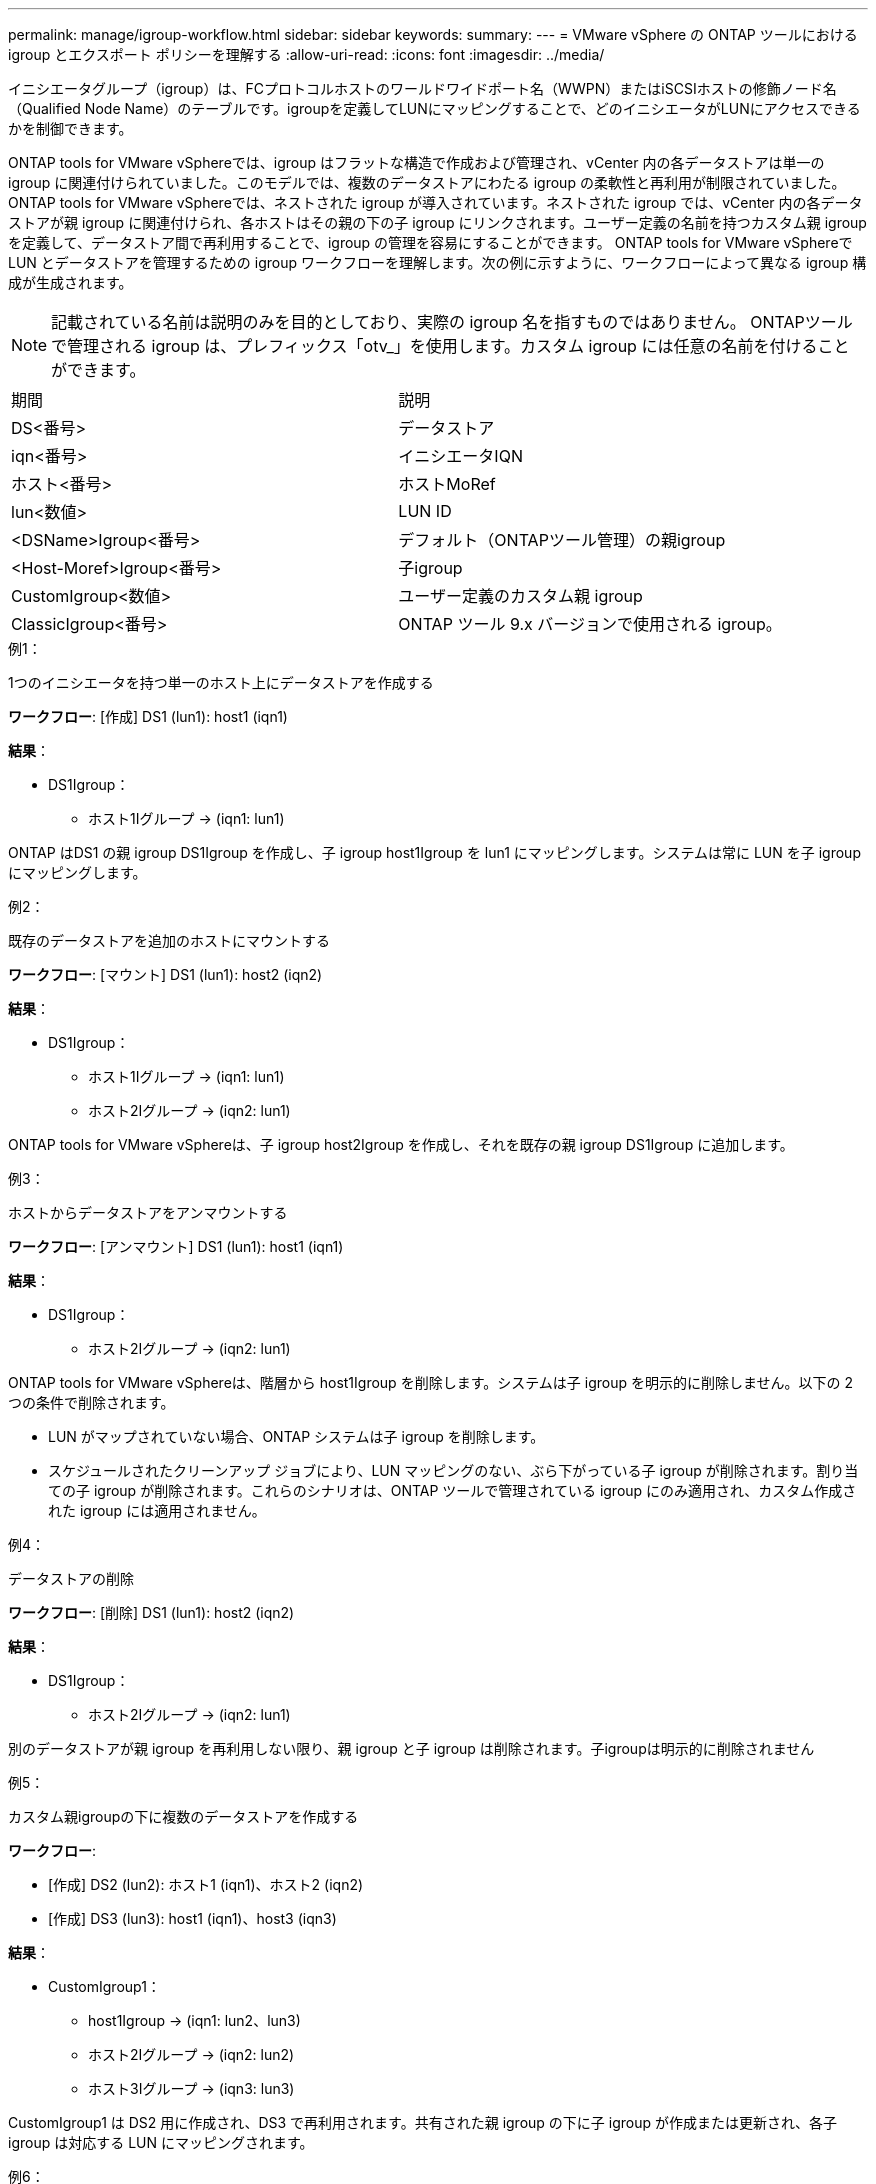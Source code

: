 ---
permalink: manage/igroup-workflow.html 
sidebar: sidebar 
keywords:  
summary:  
---
= VMware vSphere の ONTAP ツールにおける igroup とエクスポート ポリシーを理解する
:allow-uri-read: 
:icons: font
:imagesdir: ../media/


[role="lead"]
イニシエータグループ（igroup）は、FCプロトコルホストのワールドワイドポート名（WWPN）またはiSCSIホストの修飾ノード名（Qualified Node Name）のテーブルです。igroupを定義してLUNにマッピングすることで、どのイニシエータがLUNにアクセスできるかを制御できます。

ONTAP tools for VMware vSphereでは、igroup はフラットな構造で作成および管理され、vCenter 内の各データストアは単一の igroup に関連付けられていました。このモデルでは、複数のデータストアにわたる igroup の柔軟性と再利用が制限されていました。ONTAP tools for VMware vSphereでは、ネストされた igroup が導入されています。ネストされた igroup では、vCenter 内の各データストアが親 igroup に関連付けられ、各ホストはその親の下の子 igroup にリンクされます。ユーザー定義の名前を持つカスタム親 igroup を定義して、データストア間で再利用することで、igroup の管理を容易にすることができます。 ONTAP tools for VMware vSphereで LUN とデータストアを管理するための igroup ワークフローを理解します。次の例に示すように、ワークフローによって異なる igroup 構成が生成されます。


NOTE: 記載されている名前は説明のみを目的としており、実際の igroup 名を指すものではありません。 ONTAPツールで管理される igroup は、プレフィックス「otv_」を使用します。カスタム igroup には任意の名前を付けることができます。

|===


| 期間 | 説明 


| DS<番号> | データストア 


| iqn<番号> | イニシエータIQN 


| ホスト<番号> | ホストMoRef 


| lun<数値> | LUN ID 


| <DSName>Igroup<番号> | デフォルト（ONTAPツール管理）の親igroup 


| <Host-Moref>Igroup<番号> | 子igroup 


| CustomIgroup<数値> | ユーザー定義のカスタム親 igroup 


| ClassicIgroup<番号> | ONTAP ツール 9.x バージョンで使用される igroup。 
|===
.例1：
1つのイニシエータを持つ単一のホスト上にデータストアを作成する

*ワークフロー*: [作成] DS1 (lun1): host1 (iqn1)

*結果*：

* DS1Igroup：
+
** ホスト1Iグループ → (iqn1: lun1)




ONTAP はDS1 の親 igroup DS1Igroup を作成し、子 igroup host1Igroup を lun1 にマッピングします。システムは常に LUN を子 igroup にマッピングします。

.例2：
既存のデータストアを追加のホストにマウントする

*ワークフロー*: [マウント] DS1 (lun1): host2 (iqn2)

*結果*：

* DS1Igroup：
+
** ホスト1Iグループ → (iqn1: lun1)
** ホスト2Iグループ → (iqn2: lun1)




ONTAP tools for VMware vSphereは、子 igroup host2Igroup を作成し、それを既存の親 igroup DS1Igroup に追加します。

.例3：
ホストからデータストアをアンマウントする

*ワークフロー*: [アンマウント] DS1 (lun1): host1 (iqn1)

*結果*：

* DS1Igroup：
+
** ホスト2Iグループ → (iqn2: lun1)




ONTAP tools for VMware vSphereは、階層から host1Igroup を削除します。システムは子 igroup を明示的に削除しません。以下の 2 つの条件で削除されます。

* LUN がマップされていない場合、ONTAP システムは子 igroup を削除します。
* スケジュールされたクリーンアップ ジョブにより、LUN マッピングのない、ぶら下がっている子 igroup が削除されます。割り当ての子 igroup が削除されます。これらのシナリオは、ONTAP ツールで管理されている igroup にのみ適用され、カスタム作成された igroup には適用されません。


.例4：
データストアの削除

*ワークフロー*: [削除] DS1 (lun1): host2 (iqn2)

*結果*：

* DS1Igroup：
+
** ホスト2Iグループ → (iqn2: lun1)




別のデータストアが親 igroup を再利用しない限り、親 igroup と子 igroup は削除されます。子igroupは明示的に削除されません

.例5：
カスタム親igroupの下に複数のデータストアを作成する

*ワークフロー*:

* [作成] DS2 (lun2): ホスト1 (iqn1)、ホスト2 (iqn2)
* [作成] DS3 (lun3): host1 (iqn1)、host3 (iqn3)


*結果*：

* CustomIgroup1：
+
** host1Igroup → (iqn1: lun2、lun3)
** ホスト2Iグループ → (iqn2: lun2)
** ホスト3Iグループ → (iqn3: lun3)




CustomIgroup1 は DS2 用に作成され、DS3 で再利用されます。共有された親 igroup の下に子 igroup が作成または更新され、各子 igroup は対応する LUN にマッピングされます。

.例6：
カスタム親 igroup の下にある 1 つのデータストアを削除します。

*ワークフロー*: [削除] DS2 (lun2): host1 (iqn1)、host2 (iqn2)

*結果*：

* CustomIgroup1：
+
** ホスト1Iグループ → (iqn1: lun3)
** ホスト3Iグループ → (iqn3: lun3)


* CustomIgroup1 は再利用されませんが、削除されません。
* LUN がマップされていない場合、ONTAP システムは host2Igroup を削除します。
* host1igroupはDS3のlun3にマッピングされているため削除されません。カスタムigroupは、再利用ステータスに関わらず削除されることはありません。


.例7：
vVols データストアの拡張（ボリュームの追加）

*ワークフロー*:

拡張前:

[展開] DS4 (lun4): host4 (iqn4)

* DS4Igroup: host4Igroup → (iqn4: lun4)


拡張後:

[展開] DS4 (lun4、lun5): host4 (iqn4)

* DS4Igroup: host4Igroup → (iqn4: lun4、lun5)


新しい LUN が作成され、既存の子 igroup host4Igroup にマップされます。

.例8：
vVols データストアの縮小（ボリュームの削除）

*ワークフロー*:

収縮前：

[縮小] DS4 (lun4、lun5): host4 (iqn4)

* DS4Igroup: host4Igroup → (iqn4: lun4、lun5)


縮小後:

[縮小] DS4 (lun4): host4 (iqn4)

* DS4Igroup: host4Igroup → (iqn4: lun4)


指定されたLUN（lun5）は子igroupからマッピング解除されています。igroupは、マッピングされたLUNが少なくとも1つある限りアクティブなままです。

.例9：
ONTAPツール9から10への移行（igroupの正規化）

* ワークフロー *

VMware vSPhere 9.x バージョン用のONTAPツールは、階層型 igroup をサポートしていません。  10.3 以降のバージョンへの移行中は、igroup を階層構造に正規化する必要があります。

移行前:

[移行] DS6 (lun6、lun7): host6 (iqn6)、host7 (iqn7) → ClassicIgroup1 (iqn6 & iqn7: lun6、lun7)

ONTAP ツール 9.x ロジックでは、1 対 1 のホスト マッピングを強制することなく、igroup ごとに複数のイニシエータが許可されます。

移行後:

[移行] DS6 (lun6、lun7): host6 (iqn6)、host7 (iqn7) → ClassicIgroup1: otv_ClassicIgroup1 (iqn6 & iqn7: lun6、lun7)

移行中:

* 新しい親 igroup (ClassicIgroup1) が作成されます。
* 元の igroup の名前は otv_ プレフィックス付きで変更され、子 igroup になります。


これにより、階層モデルへの準拠が保証されます。

.関連トピック
https://docs.netapp.com/us-en/ontap/san-admin/igroups-concept.html["igroupについて"]



== 輸出政策

エクスポート ポリシーは、ONTAP tools for VMware vSphereで NFS データストアのアクセスとクライアント権限を制御します。エクスポート ポリシーはONTAPシステムで作成および管理され、NFS データストアで使用してアクセス制御を実施できます。各エクスポート ポリシーは、アクセスが許可されるクライアント (IP アドレスまたはサブネット) と付与される権限 (読み取り専用または読み取り/書き込み) を指定するルールで構成されます。

ONTAP Tools for VMware vSphere で NFS データストアを作成する際、既存のエクスポートポリシーを選択するか、新しいエクスポートポリシーを作成できます。作成したエクスポートポリシーはデータストアに適用され、承認されたクライアントのみがデータストアにアクセスできるようになります。

新しいESXiホストにNFSデータストアをマウントすると、VMware vSphere用のONTAPツールによって、そのデータストアに関連付けられた既存のエクスポートポリシーにホストのIPアドレスが追加されます。これにより、新しいホストは新しいエクスポートポリシーを作成しなくてもデータストアにアクセスできるようになります。

ESXi ホストから NFS データストアを削除またはアンマウントすると、 ONTAP tools for VMware vSphere、エクスポート ポリシーからホストの IP アドレスが削除されます。他のホストがそのエクスポート ポリシーを使用していない場合は、そのエクスポート ポリシーは削除されます。NFS データストアを削除すると、そのデータストアに関連付けられているエクスポート ポリシーが他のデータストアで再利用されていない場合、 ONTAP tools for VMware vSphereそのデータストアが削除されます。エクスポート ポリシーが再利用される場合、ホスト IP アドレスは保持され、変更されません。データストアを削除すると、エクスポート ポリシーによってホスト IP アドレスの割り当てが解除され、デフォルトのエクスポート ポリシーが割り当てられるため、必要に応じてONTAPシステムがデータストアにアクセスできるようになります。

エクスポートポリシーを異なるデータストア間で再利用する場合、割り当て方法が異なります。エクスポートポリシーを再利用する際は、新しいホストIPアドレスをポリシーに追加できます。共有エクスポートポリシーを使用しているデータストアを削除またはアンマウントしても、ポリシーは削除されません。ポリシーは変更されず、ホストIPアドレスも削除されません。これは、他のデータストアと共有されているためです。エクスポートポリシーの再利用は、アクセスやレイテンシの問題につながる可能性があるため、推奨されません。

.関連トピック
https://docs.netapp.com/us-en/ontap/nfs-config/create-export-policy-task.html["エクスポートポリシーを作成する"]
